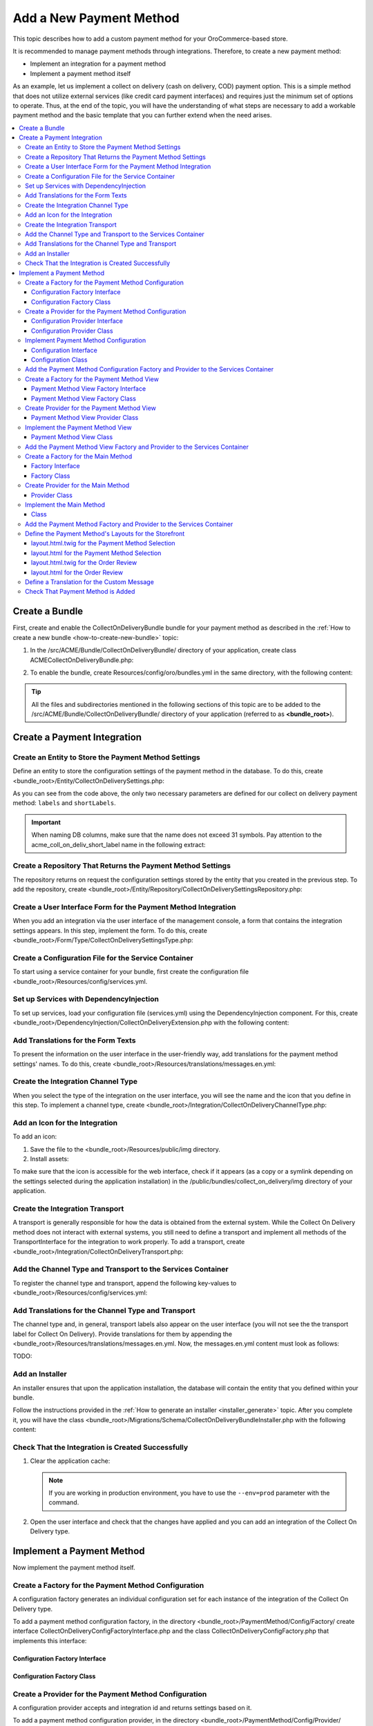 Add a New Payment Method
========================

This topic describes how to add a custom payment method for your OroCommerce-based store.

It is recommended to manage payment methods through integrations. Therefore, to create a new payment method:

- Implement an integration for a payment method
- Implement a payment method itself

As an example, let us implement a collect on delivery (cash on delivery, COD) payment option. This is a simple method that does not utilize external services (like credit card payment interfaces) and requires just the minimum set of options to operate. Thus, at the end of the topic, you will have the understanding of what steps are necessary to add a workable payment method and the basic template that you can further extend when the need arises.

.. contents::
   :local:

Create a Bundle
---------------

First, create and enable the CollectOnDeliveryBundle bundle for your payment method as described in the :ref:`How to create a new bundle <how-to-create-new-bundle>` topic:

1. In the /src/ACME/Bundle/CollectOnDeliveryBundle/ directory of your application, create class ACMECollectOnDeliveryBundle.php:

.. oro_integrity_check:: 77ce5cbc1534c61de3f96d2212bae5a0331e054a

   .. literalinclude:: ../../code_examples/payment_method/collect-on-delivery/ACMECollectOnDeliveryBundle.php
       :language: php
       :linenos:

2. To enable the bundle, create Resources/config/oro/bundles.yml in the same directory, with the following content:

.. oro_integrity_check:: a9388a277cefa62bf6bb745a93d13c1ba4b6ac89

   .. literalinclude:: ../../code_examples/payment_method/collect-on-delivery/Resources/config/oro/bundles.yml
       :language: yaml
       :linenos:

   .. hint:: To fully enable a bundle, you need to regenerate the application cache. However, to save time, you can do it after creation of the payment integration.


.. tip::
   All the files and subdirectories mentioned in the following sections of this topic are to be added to the /src/ACME/Bundle/CollectOnDeliveryBundle/ directory of your application (referred to as **<bundle_root>**).

Create a Payment Integration
----------------------------

Create an Entity to Store the Payment Method Settings
^^^^^^^^^^^^^^^^^^^^^^^^^^^^^^^^^^^^^^^^^^^^^^^^^^^^^

Define an entity to store the configuration settings of the payment method in the database. To do this, create <bundle_root>/Entity/CollectOnDeliverySettings.php:

.. oro_integrity_check:: 5b759e15f46f7218968a228e6cf572fdb794524f

   .. literalinclude:: ../../code_examples/payment_method/collect-on-delivery/Entity/CollectOnDeliverySettings.php
       :language: php
       :linenos:

As you can see from the code above, the only two necessary parameters are defined for our collect on delivery payment method: ``labels`` and ``shortLabels``.

.. important::
   When naming DB columns, make sure that the name does not exceed 31 symbols. Pay attention to the acme_coll_on_deliv_short_label name in the following extract:

   .. oro_integrity_check:: e60794598ebf99259295cb4563e5e36017094c32

      .. literalinclude:: ../../code_examples/payment_method/collect-on-delivery/Entity/CollectOnDeliverySettings.php
         :language: php
         :lines: 49-57
         :linenos:


Create a Repository That Returns the Payment Method Settings
^^^^^^^^^^^^^^^^^^^^^^^^^^^^^^^^^^^^^^^^^^^^^^^^^^^^^^^^^^^^

The repository returns on request the configuration settings stored by the entity that you created in the previous step. To add the repository, create <bundle_root>/Entity/Repository/CollectOnDeliverySettingsRepository.php:

.. oro_integrity_check:: b4c06eaa157f5b6915293e23e8d5bc986f8113e2

   .. literalinclude:: ../../code_examples/payment_method/collect-on-delivery/Entity/Repository/CollectOnDeliverySettingsRepository.php
      :language: php
      :linenos:


Create a User Interface Form for the Payment Method Integration
^^^^^^^^^^^^^^^^^^^^^^^^^^^^^^^^^^^^^^^^^^^^^^^^^^^^^^^^^^^^^^^

When you add an integration via the user interface of the management console, a form that contains the integration settings appears. In this step, implement the form. To do this, create <bundle_root>/Form/Type/CollectOnDeliverySettingsType.php:

.. oro_integrity_check:: e07e171460cda237b2b6fddb24b745514c01c89b

   .. literalinclude:: ../../code_examples/payment_method/collect-on-delivery/Form/Type/CollectOnDeliverySettingsType.php
      :language: php
      :linenos:


Create a Configuration File for the Service Container
^^^^^^^^^^^^^^^^^^^^^^^^^^^^^^^^^^^^^^^^^^^^^^^^^^^^^

To start using a service container for your bundle, first create the configuration file <bundle_root>/Resources/config/services.yml.

Set up Services with DependencyInjection
^^^^^^^^^^^^^^^^^^^^^^^^^^^^^^^^^^^^^^^^

To set up services, load your configuration file (services.yml) using the DependencyInjection component. For this, create <bundle_root>/DependencyInjection/CollectOnDeliveryExtension.php with the following content:

.. oro_integrity_check:: 3c198ccc9101e347c55f4a2b7929dc285d21eb5c

   .. literalinclude:: ../../code_examples/payment_method/collect-on-delivery/DependencyInjection/ACMECollectOnDeliveryExtension.php
      :language: php
      :linenos:


Add Translations for the Form Texts
^^^^^^^^^^^^^^^^^^^^^^^^^^^^^^^^^^^

To present the information on the user interface in the user-friendly way, add translations for the payment method settings' names. To do this, create <bundle_root>/Resources/translations/messages.en.yml:

.. oro_integrity_check:: 417eb36e259f5877eeefb79fca86e9636af16bd9

   .. literalinclude:: ../../code_examples/payment_method/collect-on-delivery/Resources/translations/messages.en.yml
      :language: yaml
      :lines: 1-5
      :linenos:


Create the Integration Channel Type
^^^^^^^^^^^^^^^^^^^^^^^^^^^^^^^^^^^

When you select the type of the integration on the user interface, you will see the name and the icon that you define in this step. To implement a channel type, create <bundle_root>/Integration/CollectOnDeliveryChannelType.php:

.. oro_integrity_check:: 3c650bb3bb3f9119251e38199f7ae1a67e7aca61

   .. literalinclude:: ../../code_examples/payment_method/collect-on-delivery/Integration/CollectOnDeliveryChannelType.php
      :language: php
      :linenos:


Add an Icon for the Integration
^^^^^^^^^^^^^^^^^^^^^^^^^^^^^^^

To add an icon:

1. Save the file to the <bundle_root>/Resources/public/img directory.
2. Install assets:

   .. code-block:: bash
       :linenos:

       bin/console assets:install --symlink

To make sure that the icon is accessible for the web interface, check if it appears (as a copy or a symlink depending on the settings selected during the application installation) in the /public/bundles/collect_on_delivery/img directory of your application.

Create the Integration Transport
^^^^^^^^^^^^^^^^^^^^^^^^^^^^^^^^

A transport is generally responsible for how the data is obtained from the external system. While the Collect On Delivery method does not interact with external systems, you still need to define a transport and implement all methods of the TransportInterface for the integration to work properly. To add a transport, create <bundle_root>/Integration/CollectOnDeliveryTransport.php:

.. oro_integrity_check:: 620736635a298f01a95a3bf2d9a314cc5e0f5a1c

   .. literalinclude:: ../../code_examples/payment_method/collect-on-delivery/Integration/CollectOnDeliveryTransport.php
      :language: php
      :linenos:


Add the Channel Type and Transport to the Services Container
^^^^^^^^^^^^^^^^^^^^^^^^^^^^^^^^^^^^^^^^^^^^^^^^^^^^^^^^^^^^

To register the channel type and transport, append the following key-values to <bundle_root>/Resources/config/services.yml:

.. oro_integrity_check:: 11317973bf62fff83b9dcb022736ef0b51fe6ec2

   .. literalinclude:: ../../code_examples/payment_method/collect-on-delivery/Resources/config/services.yml
      :language: yaml
      :lines: 1-21
      :linenos:


Add Translations for the Channel Type and Transport
^^^^^^^^^^^^^^^^^^^^^^^^^^^^^^^^^^^^^^^^^^^^^^^^^^^

The channel type and, in general, transport labels also appear on the user interface (you will not see the the transport label for Collect On Delivery). Provide translations for them by appending the <bundle_root>/Resources/translations/messages.en.yml. Now, the messages.en.yml content must look as follows:

TODO:

.. oro_integrity_check:: 78a3b6d66b645c81a453332b7aa6cee382ca1ddd

   .. literalinclude:: ../../code_examples/payment_method/collect-on-delivery/Resources/translations/messages.en.yml
      :language: yaml
      :linenos:


Add an Installer
^^^^^^^^^^^^^^^^

An installer ensures that upon the application installation, the database will contain the entity that you defined within your bundle.

Follow the instructions provided in the :ref:`How to generate an installer <installer_generate>` topic. After you complete it, you will have the class <bundle_root>/Migrations/Schema/CollectOnDeliveryBundleInstaller.php with the following content:

.. oro_integrity_check:: 5179cea0cc73d864dc7e3d64223431b399e1644f

   .. literalinclude:: ../../code_examples/payment_method/collect-on-delivery/Migrations/Schema/ACMECollectOnDeliveryBundleInstaller.php
      :language: php
      :linenos:


Check That the Integration is Created Successfully
^^^^^^^^^^^^^^^^^^^^^^^^^^^^^^^^^^^^^^^^^^^^^^^^^^

1. Clear the application cache:

   .. code-block:: bash
       :linenos:

       bin/console cache:clear

   .. note::

      If you are working in production environment, you have to use the ``--env=prod`` parameter  with the command.

2. Open the user interface and check that the changes have applied and you can add an integration of the Collect On Delivery type.


Implement a Payment Method
--------------------------

Now implement the payment method itself.


Create a Factory for the Payment Method Configuration
^^^^^^^^^^^^^^^^^^^^^^^^^^^^^^^^^^^^^^^^^^^^^^^^^^^^^

A configuration factory generates an individual configuration set for each instance of the integration of the Collect On Delivery type.


To add a payment method configuration factory, in the directory <bundle_root>/PaymentMethod/Config/Factory/ create interface CollectOnDeliveryConfigFactoryInterface.php and the class CollectOnDeliveryConfigFactory.php that implements this interface:


Configuration Factory Interface
~~~~~~~~~~~~~~~~~~~~~~~~~~~~~~~

.. oro_integrity_check:: 6af16a5db340c827ecca4d5f458703e863acba84

   .. literalinclude:: ../../code_examples/payment_method/collect-on-delivery/PaymentMethod/Config/Factory/CollectOnDeliveryConfigFactoryInterface.php
      :language: php
      :linenos:


Configuration Factory Class
~~~~~~~~~~~~~~~~~~~~~~~~~~~

.. oro_integrity_check:: c016c86f4c54041582d8d6e8d1082d8ada205494

   .. literalinclude:: ../../code_examples/payment_method/collect-on-delivery/PaymentMethod/Config/Factory/CollectOnDeliveryConfigFactory.php
      :language: php
      :linenos:


Create a Provider for the Payment Method Configuration
^^^^^^^^^^^^^^^^^^^^^^^^^^^^^^^^^^^^^^^^^^^^^^^^^^^^^^

A configuration provider accepts and integration id and returns settings based on it.


To add a payment method configuration provider, in the directory <bundle_root>/PaymentMethod/Config/Provider/ create interface CollectOnDeliveryConfigProviderInterface.php and the class CollectOnDeliveryConfigProvider.php that implements this interface:


Configuration Provider Interface
~~~~~~~~~~~~~~~~~~~~~~~~~~~~~~~~

.. oro_integrity_check:: a9f32bf9aadd1f1357dcb7d52e276bce85cd3fe4

   .. literalinclude:: ../../code_examples/payment_method/collect-on-delivery/PaymentMethod/Config/Provider/CollectOnDeliveryConfigProviderInterface.php
      :language: php
      :linenos:


Configuration Provider Class
~~~~~~~~~~~~~~~~~~~~~~~~~~~~

.. oro_integrity_check:: 6d3d71f5c29f0b4bd54db2f1a15ec918a405cbe3

   .. literalinclude:: ../../code_examples/payment_method/collect-on-delivery/PaymentMethod/Config/Provider/CollectOnDeliveryConfigProvider.php
      :language: php
      :linenos:


Implement Payment Method Configuration
^^^^^^^^^^^^^^^^^^^^^^^^^^^^^^^^^^^^^^

In the <bundle_root>/PaymentMethod/Config directory, create the CollectOnDeliveryConfigInterface.php interface and the CollectOnDeliveryConfig.php class that implements this interface:


Configuration Interface
~~~~~~~~~~~~~~~~~~~~~~~

.. oro_integrity_check:: a1b7ff82c732343b55b7165cca1d93a863178928

   .. literalinclude:: ../../code_examples/payment_method/collect-on-delivery/PaymentMethod/Config/CollectOnDeliveryConfigInterface.php
      :language: php
      :linenos:


Configuration Class
~~~~~~~~~~~~~~~~~~~

.. oro_integrity_check:: bd0aa5a4970d46a36d40fcddd648251879b0659c

   .. literalinclude:: ../../code_examples/payment_method/collect-on-delivery/PaymentMethod/Config/CollectOnDeliveryConfig.php
      :language: php
      :linenos:


Add the Payment Method Configuration Factory and Provider to the Services Container
^^^^^^^^^^^^^^^^^^^^^^^^^^^^^^^^^^^^^^^^^^^^^^^^^^^^^^^^^^^^^^^^^^^^^^^^^^^^^^^^^^^

To register the payment method configuration factory and provider, append the following key-values to <bundle_root>/Resources/config/services.yml:

.. oro_integrity_check:: a22546d41515421337452208db88ece0fc8075d1

   .. literalinclude:: ../../code_examples/payment_method/collect-on-delivery/Resources/config/services.yml
      :language: yaml
      :lines: 23-35
      :linenos:


Create a Factory for the Payment Method View
^^^^^^^^^^^^^^^^^^^^^^^^^^^^^^^^^^^^^^^^^^^^

Views provide the set of options for the payment method blocks that users see when they select the Collect on Delivery payment method and review the orders during the checkout.

To add a payment method view factory, in the directory <bundle_root>/PaymentMethod/View/Factory/ create interface CollectOnDeliveryViewFactoryInterface.php and the class CollectOnDeliveryViewFactory.php that implements this interface:

Payment Method View Factory Interface
~~~~~~~~~~~~~~~~~~~~~~~~~~~~~~~~~~~~~

.. oro_integrity_check:: a4dd15636be5316530f8e9ba387fb34b4e7203e4

   .. literalinclude:: ../../code_examples/payment_method/collect-on-delivery/PaymentMethod/View/Factory/CollectOnDeliveryViewFactoryInterface.php
      :language: php
      :linenos:


Payment Method View Factory Class
~~~~~~~~~~~~~~~~~~~~~~~~~~~~~~~~~

.. oro_integrity_check:: 3ad55614c75cb70f558c684ffdf3ddf4f230ec39

   .. literalinclude:: ../../code_examples/payment_method/collect-on-delivery/PaymentMethod/View/Factory/CollectOnDeliveryViewFactory.php
      :language: php
      :linenos:


Create Provider for the Payment Method View
^^^^^^^^^^^^^^^^^^^^^^^^^^^^^^^^^^^^^^^^^^^

To add a payment method view provider, create <bundle_root>/PaymentMethod/View/Provider/CollectOnDeliveryViewProvider.php:


Payment Method View Provider Class
~~~~~~~~~~~~~~~~~~~~~~~~~~~~~~~~~~

.. oro_integrity_check:: 5b63d635d1d94540d7d7de7e13085d12540c2635

   .. literalinclude:: ../../code_examples/payment_method/collect-on-delivery/PaymentMethod/View/Provider/CollectOnDeliveryViewProvider.php
      :language: php
      :linenos:


Implement the Payment Method View
^^^^^^^^^^^^^^^^^^^^^^^^^^^^^^^^^

Finally, to implement the payment method view, create <bundle_root>/PaymentMethod/ViewCollectOnDeliveryView.php:


Payment Method View Class
~~~~~~~~~~~~~~~~~~~~~~~~~

.. oro_integrity_check:: 1efaecb8407e7b1746e6ec3cd996bc89bc88f487

   .. literalinclude:: ../../code_examples/payment_method/collect-on-delivery/PaymentMethod/View/CollectOnDeliveryView.php
      :language: php
      :linenos:


Add the Payment Method View Factory and Provider to the Services Container
^^^^^^^^^^^^^^^^^^^^^^^^^^^^^^^^^^^^^^^^^^^^^^^^^^^^^^^^^^^^^^^^^^^^^^^^^^

To register the payment method view factory and provider, append the following key-values to <bundle_root>/Resources/config/services.yml:

.. oro_integrity_check:: bf4f13e1e8fecd6f47795e7b32c46d13a70a2c22

   .. literalinclude:: ../../code_examples/payment_method/collect-on-delivery/Resources/config/services.yml
      :language: yaml
      :lines: 42-53
      :linenos:


Create a Factory for the Main Method
^^^^^^^^^^^^^^^^^^^^^^^^^^^^^^^^^^^^

To add a payment method factory, in the directory <bundle_root>/PaymentMethod/Factory/ create interface CollectOnDeliveryPaymentMethodFactoryInterface.php and the class CollectOnDeliveryPaymentMethodFactory.php that implements this interface:

Factory Interface
~~~~~~~~~~~~~~~~~

.. oro_integrity_check:: 7eba80dc430fb6c15dd3c0a06ad70166aafe8fb1

   .. literalinclude:: ../../code_examples/payment_method/collect-on-delivery/PaymentMethod/Factory/CollectOnDeliveryPaymentMethodFactoryInterface.php
      :language: php
      :linenos:


Factory Class
~~~~~~~~~~~~~

.. oro_integrity_check:: b52e9d91eea0f40b9acc713511e6ee9719fe0775

   .. literalinclude:: ../../code_examples/payment_method/collect-on-delivery/PaymentMethod/Factory/CollectOnDeliveryPaymentMethodFactory.php
      :language: php
      :linenos:


Create Provider for the Main Method
^^^^^^^^^^^^^^^^^^^^^^^^^^^^^^^^^^^

To add a payment method provider, create <bundle_root>/PaymentMethod/Provider/CollectOnDeliveryMethodProvider.php:


Provider Class
~~~~~~~~~~~~~~

.. oro_integrity_check:: 6d37ef6aa949694d2b37d4f00f28b44cd714a25e

   .. literalinclude:: ../../code_examples/payment_method/collect-on-delivery/PaymentMethod/Provider/CollectOnDeliveryMethodProvider.php
      :language: php
      :linenos:


Implement the Main Method
^^^^^^^^^^^^^^^^^^^^^^^^^

Now, implement the main method. To do this, create the <bundle_root>/PaymentMethod/CollectOnDelivery.php class:


Class
~~~~~

.. oro_integrity_check:: f5a248f93ffe0a9e85436a1fe654a1f3fbf03b31

   .. literalinclude:: ../../code_examples/payment_method/collect-on-delivery/PaymentMethod/CollectOnDelivery.php
      :language: php
      :linenos:


.. hint::
   Pay attention to the lines:

   .. oro_integrity_check:: 8ff6435c543bf0addd06eb67587ea2b3cb898343

      .. literalinclude:: ../../code_examples/payment_method/collect-on-delivery/PaymentMethod/CollectOnDelivery.php
         :language: php
         :lines: 60-63
         :linenos:


   This is where you define which transaction types are associated with the payment method. To keep it simple, for Collect On Delivery a single transaction is defined. Thus, it will work the following way: when a user submits an order, the "purchase" transaction takes place, and the order status becomes "purchased".

   Check `PaymentMethodInterface <https://github.com/oroinc/orocommerce/blob/master/src/Oro/Bundle/PaymentBundle/Method/PaymentMethodInterface.php>`_ for more information on other predefined transactions.

Add the Payment Method Factory and Provider to the Services Container
^^^^^^^^^^^^^^^^^^^^^^^^^^^^^^^^^^^^^^^^^^^^^^^^^^^^^^^^^^^^^^^^^^^^^^^^^^

To register the payment method main factory and provider, append the following key-values to <bundle_root>/Resources/config/services.yml:

.. oro_integrity_check:: 57f6aeba3481bd3e03a76be36de4d5e67d017c8c

  .. literalinclude:: ../../code_examples/payment_method/collect-on-delivery/Resources/config/services.yml
     :language: yaml
     :lines: 50-61
     :linenos:


Define the Payment Method's Layouts for the Storefront
^^^^^^^^^^^^^^^^^^^^^^^^^^^^^^^^^^^^^^^^^^^^^^^^^^^^^^^

Layouts provide the html template for the payment method blocks that users see when doing the checkout in the storefront. There are two different blocks: one that users see during selection of the payment method, and the other that they see when reviewing the order. You need to define templates for each of these blocks.

For this, in the directory <bundle_root>/Resources/views/layouts/default/imports/, create templates for the payment method selection checkout step:

- oro_payment_method_options/layout.html.twig
- oro_payment_method_options/layout.html

 and for the order review:

- oro_payment_method_order_submit/layout.html.twig
- oro_payment_method_order_submit/layout.html

layout.html.twig for the Payment Method Selection
~~~~~~~~~~~~~~~~~~~~~~~~~~~~~~~~~~~~~~~~~~~~~~~~~

.. oro_integrity_check:: a77435c168040027d77b79a52edf0a3a77004dbc

  .. literalinclude:: ../../code_examples/payment_method/collect-on-delivery/Resources/views/layouts/default/imports/oro_payment_method_options/layout.html.twig
     :language: html
     :linenos:


Note that the custom message to appear in the block is defined. Do not forget to add translations in the messages.en.yml for any custom text that you add.

layout.html for the Payment Method Selection
~~~~~~~~~~~~~~~~~~~~~~~~~~~~~~~~~~~~~~~~~~~~

.. oro_integrity_check:: 3488340424d34118e2ae37588a2ae84c957799ec

  .. literalinclude:: ../../code_examples/payment_method/collect-on-delivery/Resources/views/layouts/default/imports/oro_payment_method_options/layout.yml
     :language: yaml
     :linenos:


layout.html.twig for the Order Review
~~~~~~~~~~~~~~~~~~~~~~~~~~~~~~~~~~~~~

.. oro_integrity_check:: 9fdd9199f2da1bb0d98c97c5bde4f97a72c3c9a9

  .. literalinclude:: ../../code_examples/payment_method/collect-on-delivery/Resources/views/layouts/default/imports/oro_payment_method_order_submit/layout.html.twig
     :language: html
     :linenos:


layout.html for the Order Review
~~~~~~~~~~~~~~~~~~~~~~~~~~~~~~~~

.. oro_integrity_check:: 3488340424d34118e2ae37588a2ae84c957799ec

  .. literalinclude:: ../../code_examples/payment_method/collect-on-delivery/Resources/views/layouts/default/imports/oro_payment_method_order_submit/layout.yml
     :language: html
     :linenos:


Define a Translation for the Custom Message
^^^^^^^^^^^^^^^^^^^^^^^^^^^^^^^^^^^^^^^^^^^
In step, you have added a custom message to the payment method block. Define a translation for it in the messages.en.yml which now should look like the following:

.. oro_integrity_check:: 78a3b6d66b645c81a453332b7aa6cee382ca1ddd

   .. literalinclude:: ../../code_examples/payment_method/collect-on-delivery/Resources/translations/messages.en.yml
      :language: yaml
      :linenos:


Check That Payment Method is Added
^^^^^^^^^^^^^^^^^^^^^^^^^^^^^^^^^^

Now, the Collect On Delivery payment method is fully implemented.

Clear the application cache, open the user interface and try to submit an order.


